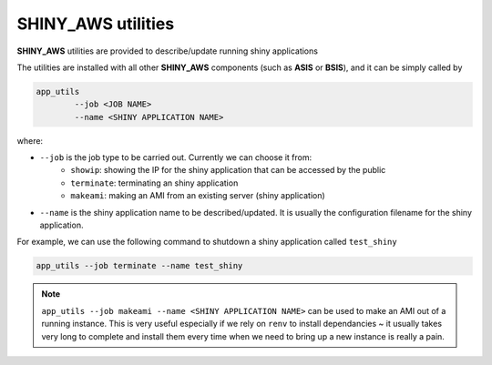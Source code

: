 SHINY_AWS utilities
=====

**SHINY_AWS** utilities are provided to describe/update running shiny applications

The utilities are installed with all other **SHINY_AWS** components (such as **ASIS** or **BSIS**), and it can be simply called by

.. code-block:: bash

    app_utils
            --job <JOB NAME> 
            --name <SHINY APPLICATION NAME>


where:

- ``--job`` is the job type to be carried out. Currently we can choose it from:
    - ``showip``: showing the IP for the shiny application that can be accessed by the public
    - ``terminate``: terminating an shiny application
    - ``makeami``: making an AMI from an existing server (shiny application)

- ``--name`` is the shiny application name to be described/updated. It is usually the configuration filename for the shiny application.

For example, we can use the following command to shutdown a shiny application called ``test_shiny``

.. code-block:: bash

    app_utils --job terminate --name test_shiny

.. note::

    ``app_utils --job makeami --name <SHINY APPLICATION NAME>`` can be used to make an AMI out of a running instance.
    This is very useful especially if we rely on ``renv`` to install dependancies ~ it usually takes very long to complete and
    install them every time when we need to bring up a new instance is really a pain.